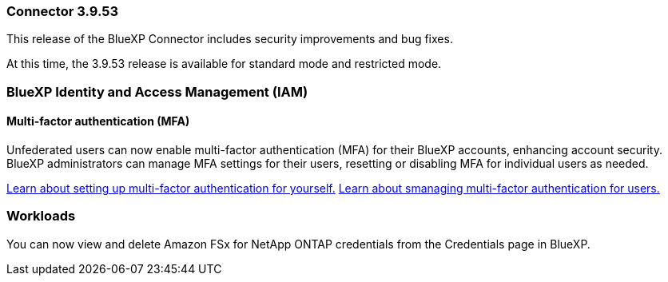 === Connector 3.9.53

This release of the BlueXP Connector includes security improvements and bug fixes. 

At this time, the 3.9.53 release is available for standard mode and restricted mode.



////
=== Keystone subscription management available in BlueXP

You can manage your NetApp Keystone subscription from BlueXP.

////


=== BlueXP Identity and Access Management (IAM)

==== Multi-factor authentication (MFA)

Unfederated users can now enable multi-factor authentication (MFA) for their BlueXP accounts, enhancing account security. BlueXP administrators can manage MFA settings for their users, resetting or disabling MFA for individual users as needed.



link:https://docs.netapp.com/us-en/bluexp-setup-admin/task-user-settings.html#task-user-mfa[Learn about setting up multi-factor authentication for yourself.^]
link:https://docs.netapp.com/us-en/bluexp-setup-admin/task-iam-manage-members.permission.html#manage-mfa[Learn about smanaging multi-factor authentication for users.^]


=== Workloads
You can now view and delete Amazon FSx for NetApp ONTAP credentials from the Credentials page in BlueXP. 








